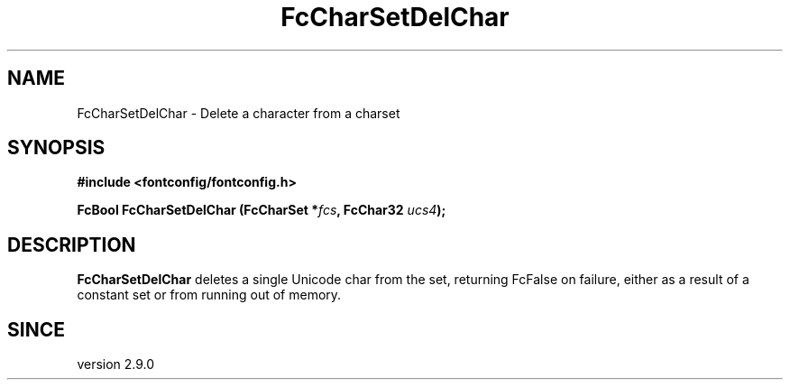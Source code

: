 .\" auto-generated by docbook2man-spec from docbook-utils package
.TH "FcCharSetDelChar" "3" "22 12月 2023" "Fontconfig 2.15.0" ""
.SH NAME
FcCharSetDelChar \- Delete a character from a charset
.SH SYNOPSIS
.nf
\fB#include <fontconfig/fontconfig.h>
.sp
FcBool FcCharSetDelChar (FcCharSet *\fIfcs\fB, FcChar32 \fIucs4\fB);
.fi\fR
.SH "DESCRIPTION"
.PP
\fBFcCharSetDelChar\fR deletes a single Unicode char from the set,
returning FcFalse on failure, either as a result of a constant set or from
running out of memory.
.SH "SINCE"
.PP
version 2.9.0
